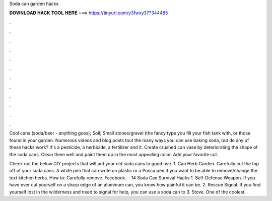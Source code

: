 Soda can garden hacks



𝐃𝐎𝐖𝐍𝐋𝐎𝐀𝐃 𝐇𝐀𝐂𝐊 𝐓𝐎𝐎𝐋 𝐇𝐄𝐑𝐄 ===> https://tinyurl.com/y3fwxy37?344485



.



.



.



.



.



.



.



.



.



.



.



.

Cool cans (soda/beer - anything goes); Soil; Small stones/gravel (the fancy type you fill your fish tank with, or those found in your garden. Numerous videos and blog posts tout the many ways you can use baking soda, but do any of these hacks work? It's a pesticide, a herbicide, a fertilizer and it. Create crushed can vase by deteriorating the shape of the soda cans. Clean them well and paint them up in the most appealing color. Add your favorite cut.

Check out the below DIY projects that will put your old soda cans to good use. 1. Can Herb Garden. Carefully cut the top off of your soda cans. A white pen that can write on plastic or a Posca pen if you want to be able to remove/change the text kitchen herbs. How to: Carefully remove. Facebook.  · 14 Soda Can Survival Hacks 1. Self-Defense Weapon. If you have ever cut yourself on a sharp edge of an aluminum can, you know how painful it can be. 2. Rescue Signal. If you find yourself lost in the wilderness and need to signal for help, you can use a soda can to 3. Stove. One of the coolest.
